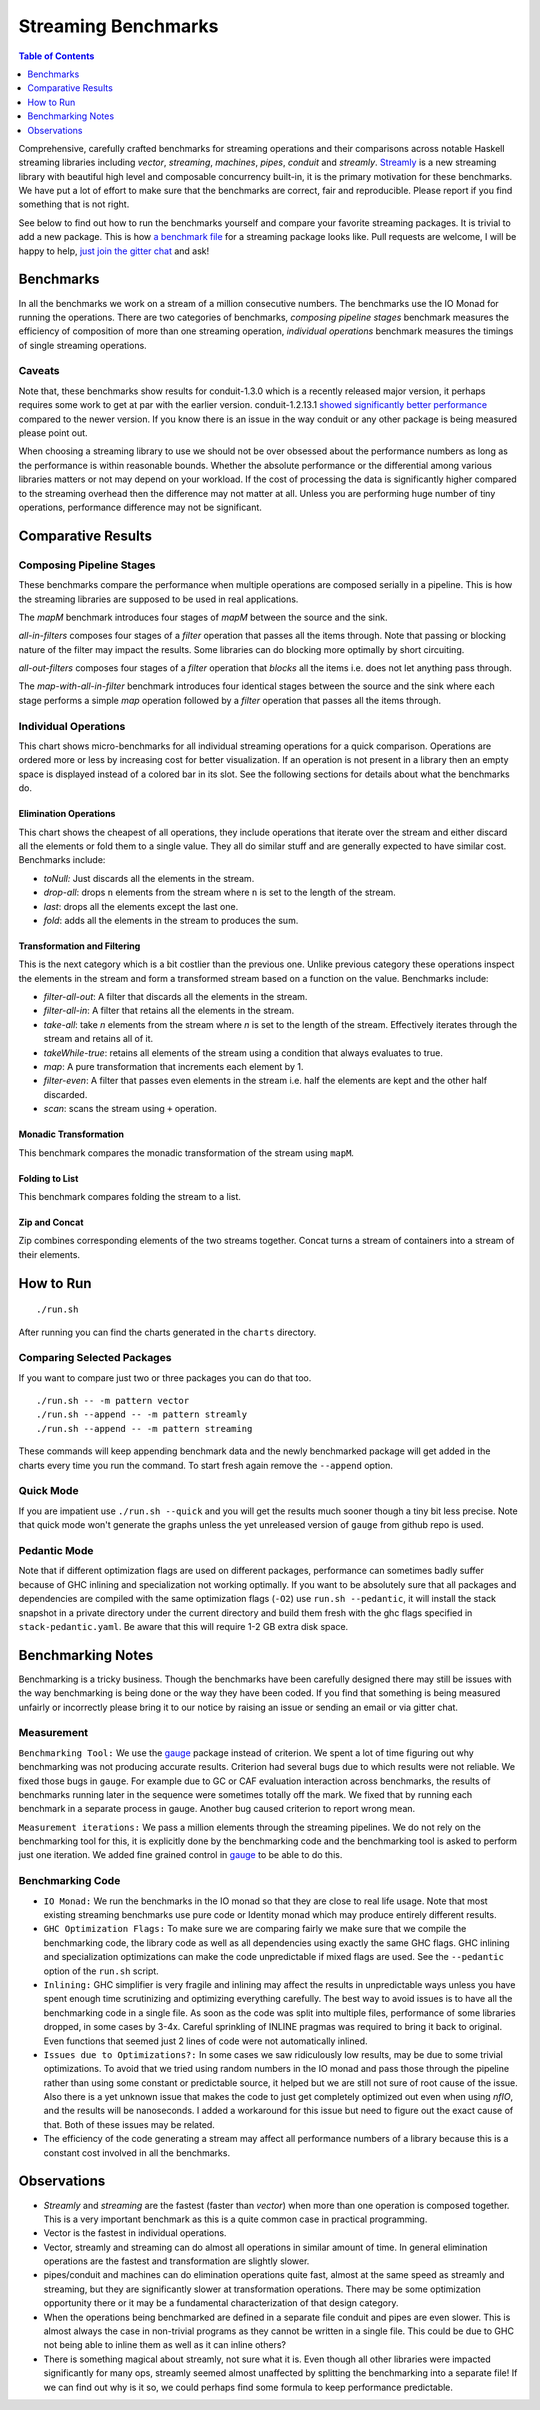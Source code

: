 Streaming Benchmarks
====================

.. image:: https://badges.gitter.im/composewell/gitter.svg?
  :target: https://gitter.im/composewell/streamly
  :alt: Gitter chat

.. image:: https://img.shields.io/hackage/v/streaming-benchmarks.svg?style=flat
  :target: https://hackage.haskell.org/package/streaming-benchmarks
  :alt: Hackage

.. image:: https://travis-ci.org/composewell/streaming-benchmarks.svg?branch=master
  :target: https://travis-ci.org/composewell/streaming-benchmarks
  :alt: Unix Build Status

.. image:: https://ci.appveyor.com/api/projects/status/8d1kgrrw9mmxv5xt?svg=true
  :target: https://ci.appveyor.com/project/harendra-kumar/streaming-benchmarks
  :alt: Windows Build status

.. contents:: Table of Contents
   :depth: 1

Comprehensive, carefully crafted benchmarks for streaming operations and their
comparisons across notable Haskell streaming libraries including `vector`,
`streaming`, `machines`, `pipes`, `conduit` and `streamly`. `Streamly
<https://github.com/composewell/streamly>`_ is a new streaming library with
beautiful high level and composable concurrency built-in, it is the primary
motivation for these benchmarks.  We have put a lot of effort to make sure that
the benchmarks are correct, fair and reproducible.  Please report if you find
something that is not right.

See below to find out how to run the benchmarks yourself and compare your
favorite streaming packages. It is trivial to add a new package. This is how `a
benchmark file
<https://github.com/composewell/streaming-benchmarks/blob/master/Benchmarks/Streamly.hs>`_
for a streaming package looks like. Pull requests are welcome, I will be happy
to help, `just join the gitter chat
<https://github.com/composewell/streaming-benchmarks/blob/master/Benchmarks/Streamly.hs>`_
and ask!

Benchmarks
----------

In all the benchmarks we work on a stream of a million consecutive numbers. The
benchmarks use the IO Monad for running the operations. There are two
categories of benchmarks, `composing pipeline stages` benchmark measures the
efficiency of composition of more than one streaming operation, `individual
operations` benchmark measures the timings of single streaming operations.

Caveats
~~~~~~~

Note that, these benchmarks show results for conduit-1.3.0 which is a recently
released major version, it perhaps requires some work to get at par with the
earlier version.  conduit-1.2.13.1 `showed significantly better performance
<https://github.com/composewell/streaming-benchmarks/blob/269ac94fc59c76267b89b07690d9ea290096b95b/charts/AllOperationsataGlance.svg>`_
compared to the newer version.  If you  know there is an issue in the way
conduit or any other package is being measured please point out.

When choosing a streaming library to use we should not be over obsessed about
the performance numbers as long as the performance is within reasonable bounds.
Whether the absolute performance or the differential among various libraries
matters or not may depend on your workload. If the cost of processing the data
is significantly higher compared to the streaming overhead then the difference
may not matter at all. Unless you are performing huge number of tiny
operations, performance difference may not be significant.

Comparative Results
-------------------

Composing Pipeline Stages
~~~~~~~~~~~~~~~~~~~~~~~~~

These benchmarks compare the performance when multiple operations are composed
serially in a pipeline. This is how the streaming libraries are supposed to be
used in real applications.

The `mapM` benchmark introduces four stages of `mapM` between the source and
the sink.

`all-in-filters` composes four stages of a `filter` operation that passes all
the items through.  Note that passing or blocking nature of the filter may
impact the results. Some libraries can do blocking more optimally by short
circuiting.

`all-out-filters` composes four stages of a `filter` operation that `blocks`
all the items i.e. does not let anything pass through.

The `map-with-all-in-filter` benchmark introduces four identical stages between
the source and the sink where each stage performs a simple `map` operation
followed by a `filter` operation that passes all the items through.

.. image:: charts/Composing Pipeline Stages.svg
  :alt: Composing Pipeline Stages

Individual Operations
~~~~~~~~~~~~~~~~~~~~~

This chart shows micro-benchmarks for all individual streaming operations for a
quick comparison. Operations are ordered more or less by increasing cost for
better visualization. If an operation is not present in a library then an empty
space is displayed instead of a colored bar in its slot. See the following
sections for details about what the benchmarks do.

.. image:: charts/All Operations at a Glance.svg
  :alt: All Operations at a Glance

Elimination Operations
^^^^^^^^^^^^^^^^^^^^^^

This chart shows the cheapest of all operations, they include operations that
iterate over the stream and either discard all the elements or fold them to a
single value. They all do similar stuff and are generally expected to have
similar cost.  Benchmarks include:

* `toNull:` Just discards all the elements in the stream.
* `drop-all`: drops ``n`` elements from the stream where ``n`` is set to the
  length of the stream.
* `last`: drops all the elements except the last one.
* `fold`: adds all the elements in the stream to produces the sum.

.. image:: charts/Discarding and Folding.svg
  :alt: Discarding and Folding

Transformation and Filtering
^^^^^^^^^^^^^^^^^^^^^^^^^^^^

This is the next category which is a bit costlier than the previous one. Unlike
previous category these operations inspect the elements in the stream and
form a transformed stream based on a function on the value. Benchmarks include:

* `filter-all-out`: A filter that discards all the elements in the stream.
* `filter-all-in`: A filter that retains all the elements in the stream.
* `take-all`: take `n` elements from the stream where `n` is set to the length
  of the stream. Effectively iterates through the stream and retains all of it.
* `takeWhile-true`: retains all elements of the stream using a condition that
  always evaluates to true.
* `map`: A pure transformation that increments each element by 1.
* `filter-even`: A filter that passes even elements in the stream i.e. half the
  elements are kept and the other half discarded.
* `scan`: scans the stream using ``+`` operation.

.. image:: charts/Transformation and Filtering.svg
  :alt: Transformation and Filtering

Monadic Transformation
^^^^^^^^^^^^^^^^^^^^^^

This benchmark compares the monadic transformation of the stream using
``mapM``.

.. image:: charts/Monadic Transformation.svg
  :alt: Monadic Transformation

Folding to List
^^^^^^^^^^^^^^^

This benchmark compares folding the stream to a list.

.. image:: charts/Folding to List.svg
  :alt: Folding to List

Zip and Concat
^^^^^^^^^^^^^^

Zip combines corresponding elements of the two streams together. Concat turns a
stream of containers into a stream of their elements.

.. image:: charts/Zipping and Concating Streams.svg
  :alt: Zipping and Concating Streams

How to Run
----------

::

  ./run.sh

After running you can find the charts generated in the ``charts`` directory.

Comparing Selected Packages
~~~~~~~~~~~~~~~~~~~~~~~~~~~

If you want to compare just two or three packages you can do that too.

::

  ./run.sh -- -m pattern vector
  ./run.sh --append -- -m pattern streamly
  ./run.sh --append -- -m pattern streaming

These commands will keep appending benchmark data and the newly benchmarked
package will get added in the charts every time you run the command. To start
fresh again remove the ``--append`` option.

Quick Mode
~~~~~~~~~~

If you are impatient use ``./run.sh --quick`` and you will get the results much
sooner though a tiny bit less precise. Note that quick mode won't generate the
graphs unless the yet unreleased version of ``gauge`` from github repo is used.

Pedantic Mode
~~~~~~~~~~~~~

Note that if different optimization flags are used on different packages,
performance can sometimes badly suffer because of GHC inlining and
specialization not working optimally.  If you  want to be absolutely sure that
all packages and dependencies are compiled with the same optimization flags
(``-O2``) use ``run.sh --pedantic``, it will install the stack snapshot in a
private directory under the current directory and build them fresh with the ghc
flags specified in ``stack-pedantic.yaml``. Be aware that this will require 1-2
GB extra disk space.

Benchmarking Notes
------------------

Benchmarking is a tricky business. Though the benchmarks have been carefully
designed there may still be issues with the way benchmarking is being done or
the way they have been coded. If you find that something is being measured
unfairly or incorrectly please bring it to our notice by raising an issue or
sending an email or via gitter chat.

Measurement
~~~~~~~~~~~

``Benchmarking Tool:`` We use the `gauge
<https://github.com/vincenthz/hs-gauge>`_ package instead of criterion.  We
spent a lot of time figuring out why benchmarking was not producing accurate
results. Criterion had several bugs due to which results were not reliable. We
fixed those bugs in ``gauge``. For example due to GC or CAF evaluation
interaction across benchmarks, the results of benchmarks running later in the
sequence were sometimes totally off the mark. We fixed that by running each
benchmark in a separate process in gauge. Another bug caused criterion to
report wrong mean.

``Measurement iterations:`` We pass a million elements through the streaming
pipelines. We do not rely on the benchmarking tool for this, it is explicitly
done by the benchmarking code and the benchmarking tool is asked to perform
just one iteration. We added fine grained control in `gauge
<https://github.com/vincenthz/hs-gauge>`_ to be able to do this.

Benchmarking Code
~~~~~~~~~~~~~~~~~

* ``IO Monad:`` We run the benchmarks in the IO monad so that they are close to
  real life usage. Note that most existing streaming benchmarks use pure code
  or Identity monad which may produce entirely different results.

* ``GHC Optimization Flags:`` To make sure we are comparing fairly we make sure
  that we compile the benchmarking code, the library code as well as all
  dependencies using exactly the same GHC flags. GHC inlining and
  specialization optimizations can make the code unpredictable if mixed flags
  are used. See the ``--pedantic`` option of the ``run.sh`` script.

* ``Inlining:`` GHC simplifier is very fragile and inlining may affect the
  results in unpredictable ways unless you have spent enough time scrutinizing
  and optimizing everything carefully. The best way to avoid issues is to have
  all the benchmarking code in a single file. As soon as the code was split
  into multiple files, performance of some libraries dropped, in some cases by
  3-4x.  Careful sprinkling of INLINE pragmas was required to bring it back to
  original. Even functions that seemed just 2 lines of code were not
  automatically inlined.

* ``Issues due to Optimizations?:`` In some cases we saw ridiculously low
  results, may be due to some trivial optimizations. To avoid that we tried
  using random numbers in the IO monad and pass those through the pipeline
  rather than using some constant or predictable source, it helped but we are
  still not sure of root cause of the issue. Also there is a yet unknown issue
  that makes the code to just get completely optimized out even when using
  `nfIO`, and the results will be nanoseconds.  I added a workaround for this
  issue but need to figure out the exact cause of that. Both of these issues
  may be related.

* The efficiency of the code generating a stream may affect all performance
  numbers of a library because this is a constant cost involved in all the
  benchmarks.

Observations
------------

* `Streamly` and `streaming` are the fastest (faster than `vector`) when
  more than one operation is composed together.  This is a very important
  benchmark as this is a quite common case in practical programming.
* Vector is the fastest in individual operations.
* Vector, streamly and streaming can do almost all operations in similar amount
  of time. In general elimination operations are the fastest and transformation
  are slightly slower.
* pipes/conduit and machines can do elimination operations quite fast, almost
  at the same speed as streamly and streaming, but they are significantly slower
  at transformation operations. There may be some optimization opportunity
  there or it may be a fundamental characterization of that design category.
* When the operations being benchmarked are defined in a separate file conduit
  and pipes are even slower. This is almost always the case in non-trivial
  programs as they cannot be written in a single file. This could be due to GHC
  not being able to inline them as well as it can inline others?
* There is something magical about streamly, not sure what it is. Even though
  all other libraries were impacted significantly for many ops, streamly seemed
  almost unaffected by splitting the benchmarking into a separate file! If we
  can find out why is it so, we could perhaps find some formula to keep
  performance predictable.
